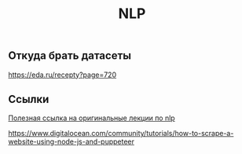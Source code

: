 #+title: NLP

** Откуда брать датасеты

https://eda.ru/recepty?page=720


** Ссылки

[[https://www.youtube.com/playlist?list=PLoROMvodv4rOSH4v6133s9LFPRHjEmbmJ][Полезная ссылка на оригинальные лекции по nlp]]

https://www.digitalocean.com/community/tutorials/how-to-scrape-a-website-using-node-js-and-puppeteer
